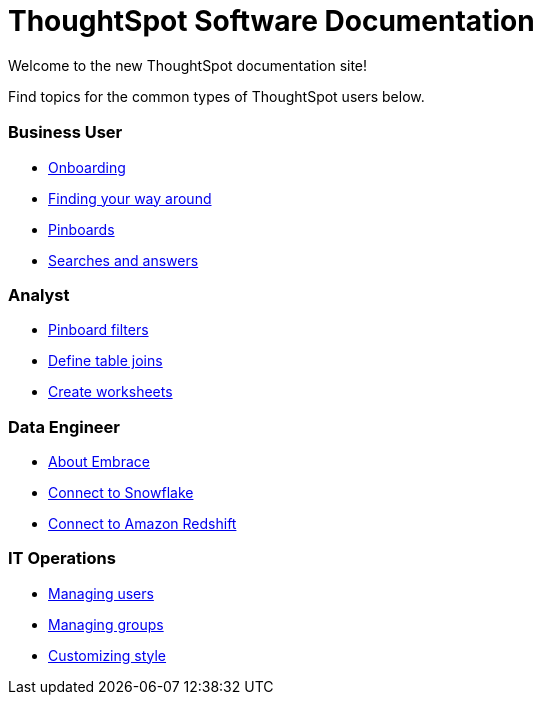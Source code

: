 = ThoughtSpot Software Documentation
:page-layout: home-branch

Welcome to the new ThoughtSpot documentation site!

Find topics for the common types of ThoughtSpot users below.

[.cards.cards-4.personas.conceal-title]
== {empty}

[.card]
=== Business User

* xref:docs:user-onboarding-experience.adoc[Onboarding]
* xref:docs:about-navigating-thoughtspot.adoc[Finding your way around]
* xref:docs:about-pinboards.adoc[Pinboards]
* xref:docs:about-starting-a-new-search.adoc[Searches and answers]

[.card]
=== Analyst

* xref:docs:pinboard-filters.adoc[Pinboard filters]
* xref:docs:create-new-relationship.adoc[Define table joins]
* xref:docs:worksheets.adoc[Create worksheets]

[.card]
=== Data Engineer

* xref:docs:embrace-intro.adoc[About Embrace]
* xref:docs:embrace-snowflake.adoc[Connect to Snowflake]
* xref:docs:embrace-redshift.adoc[Connect to Amazon Redshift]

[.card]
=== IT Operations

* xref:docs:users.adoc[Managing users]
* xref:docs:groups.adoc[Managing groups]
* xref:docs:customize-style.adoc[Customizing style]
